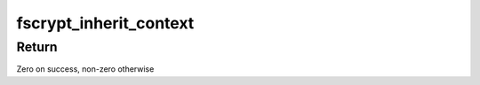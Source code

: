 .. -*- coding: utf-8; mode: rst -*-
.. src-file: fs/crypto/policy.c

.. _`fscrypt_inherit_context`:

fscrypt_inherit_context
=======================

.. c:function:: int fscrypt_inherit_context(struct inode *parent, struct inode *child, void *fs_data, bool preload)

    Sets a child context from its parent

    :param struct inode \*parent:
        Parent inode from which the context is inherited.

    :param struct inode \*child:
        Child inode that inherits the context from \ ``parent``\ .

    :param void \*fs_data:
        private data given by FS.

    :param bool preload:
        preload child i_crypt_info

.. _`fscrypt_inherit_context.return`:

Return
------

Zero on success, non-zero otherwise

.. This file was automatic generated / don't edit.

